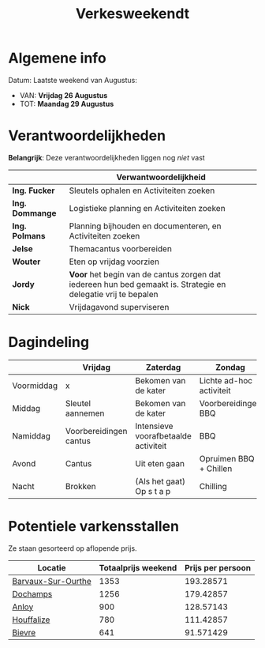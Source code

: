 #+title: Verkesweekendt

[[./img/verke.jpg]]

* Algemene info
Datum: Laatste weekend van Augustus:
- VAN: *Vrijdag 26 Augustus*
- TOT: *Maandag 29 Augustus*

* Verantwoordelijkheden
*Belangrijk*: Deze verantwoordelijkheden liggen nog /niet/ vast
|---------------+-------------------------------------------------------------------------------------------------------------|
|               | Verwantwoordelijkheid                                                                                       |
|---------------+-------------------------------------------------------------------------------------------------------------|
| *Ing. Fucker*   | Sleutels ophalen en Activiteiten zoeken                                                                     |
|---------------+-------------------------------------------------------------------------------------------------------------|
| *Ing. Dommange* | Logistieke planning en Activiteiten zoeken                                                                  |
|---------------+-------------------------------------------------------------------------------------------------------------|
| *Ing. Polmans*  | Planning bijhouden en documenteren, en Activiteiten zoeken                                                  |
|---------------+-------------------------------------------------------------------------------------------------------------|
| *Jelse*         | Themacantus voorbereiden                                                                                    |
|---------------+-------------------------------------------------------------------------------------------------------------|
| *Wouter*        | Eten op vrijdag voorzien                                                                                    |
|---------------+-------------------------------------------------------------------------------------------------------------|
| *Jordy*         | *Voor* het begin van de cantus zorgen dat iedereen hun bed gemaakt is. Strategie en delegatie vrij te bepalen |
|---------------+-------------------------------------------------------------------------------------------------------------|
| *Nick*          | Vrijdagavond superviseren                                                                                   |
|---------------+-------------------------------------------------------------------------------------------------------------|

* Dagindeling
|------------+------------------------+--------------------------------------+--------------------------+-----------------|
|            | Vrijdag                | Zaterdag                             | Zondag                   | Maandag         |
|------------+------------------------+--------------------------------------+--------------------------+-----------------|
| Voormiddag | x                      | Bekomen van de kater                 | Lichte ad-hoc activiteit | Grote kuis      |
|------------+------------------------+--------------------------------------+--------------------------+-----------------|
| Middag     | Sleutel aannemen       | Bekomen van de kater                 | Voorbereidingen BBQ      | Sleutel afgeven |
|------------+------------------------+--------------------------------------+--------------------------+-----------------|
| Namiddag   | Voorbereidingen cantus | Intensieve voorafbetaalde activiteit | BBQ                      | x               |
|------------+------------------------+--------------------------------------+--------------------------+-----------------|
| Avond      | Cantus                 | Uit eten gaan                        | Opruimen BBQ + Chillen   | x               |
|------------+------------------------+--------------------------------------+--------------------------+-----------------|
| Nacht      | Brokken                | (Als het gaat) Op s t a p            | Chilling                 | x               |
|------------+------------------------+--------------------------------------+--------------------------+-----------------|

* Potentiele varkensstallen
Ze staan gesorteerd op aflopende prijs.
| Locatie            | Totaalprijs weekend | Prijs per persoon |
|--------------------+---------------------+-------------------|
| [[https://www.natuurhuisje.be/vakantiehuisje/63680][Barvaux-Sur-Ourthe]] |                1353 |         193.28571 |
| [[https://www.natuurhuisje.be/vakantiehuisje/35564][Dochamps]]           |                1256 |         179.42857 |
| [[https://www.natuurhuisje.be/vakantiehuisje/31967][Anloy]]              |                 900 |         128.57143 |
| [[https://www.natuurhuisje.be/vakantiehuisje/31204][Houffalize]]         |                 780 |         111.42857 |
| [[https://www.natuurhuisje.be/vakantiehuisje/28915][Bievre]]             |                 641 |         91.571429 |
#+TBLFM: $3=$2/7
